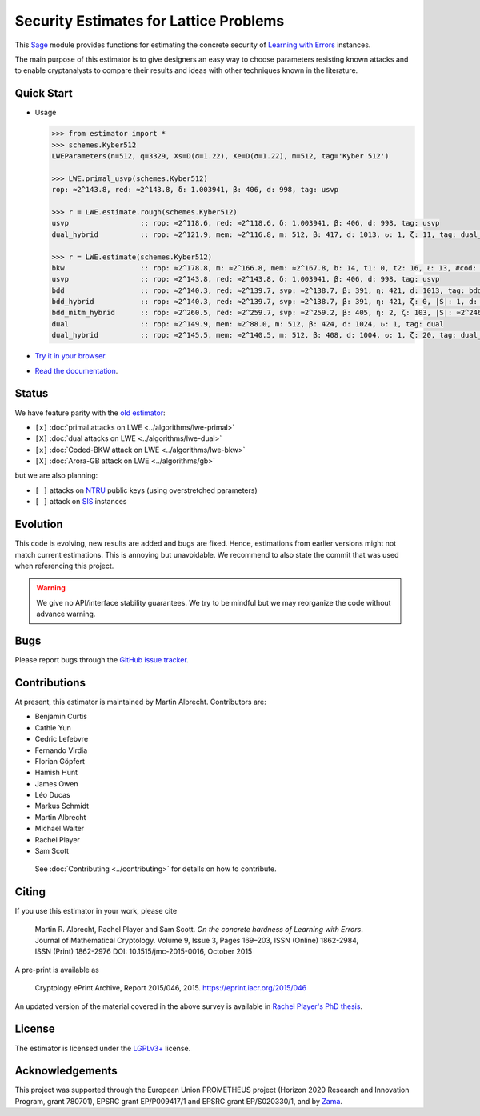 Security Estimates for Lattice Problems
=======================================

.. image:: https://mybinder.org/badge_logo.svg
 :target: https://mybinder.org/v2/gh/malb/lattice-estimator/jupyter-notebooks?labpath=..%2F..%2Ftree%2Fprompt.ipynb
.. image:: https://readthedocs.org/projects/lattice-estimator/badge/?version=latest
 :target: https://lattice-estimator.readthedocs.io/en/latest/?badge=latest
 :alt: Documentation Status

This `Sage <http://sagemath.org>`__ module provides functions for estimating the concrete security of `Learning with Errors <https://en.wikipedia.org/wiki/Learning_with_errors>`__ instances.

The main purpose of this estimator is to give designers an easy way to choose parameters resisting known attacks and to enable cryptanalysts to compare their results and ideas with other techniques known in the literature.

Quick Start
-----------

- Usage

  .. code-block:: python
    
    >>> from estimator import *
    >>> schemes.Kyber512
    LWEParameters(n=512, q=3329, Xs=D(σ=1.22), Xe=D(σ=1.22), m=512, tag='Kyber 512')

    >>> LWE.primal_usvp(schemes.Kyber512)
    rop: ≈2^143.8, red: ≈2^143.8, δ: 1.003941, β: 406, d: 998, tag: usvp
    
    >>> r = LWE.estimate.rough(schemes.Kyber512)
    usvp                 :: rop: ≈2^118.6, red: ≈2^118.6, δ: 1.003941, β: 406, d: 998, tag: usvp
    dual_hybrid          :: rop: ≈2^121.9, mem: ≈2^116.8, m: 512, β: 417, d: 1013, ↻: 1, ζ: 11, tag: dual_hybrid

    >>> r = LWE.estimate(schemes.Kyber512)
    bkw                  :: rop: ≈2^178.8, m: ≈2^166.8, mem: ≈2^167.8, b: 14, t1: 0, t2: 16, ℓ: 13, #cod: 448, #top: 0, #test: 64, tag: coded-bkw
    usvp                 :: rop: ≈2^143.8, red: ≈2^143.8, δ: 1.003941, β: 406, d: 998, tag: usvp
    bdd                  :: rop: ≈2^140.3, red: ≈2^139.7, svp: ≈2^138.7, β: 391, η: 421, d: 1013, tag: bdd
    bdd_hybrid           :: rop: ≈2^140.3, red: ≈2^139.7, svp: ≈2^138.7, β: 391, η: 421, ζ: 0, |S|: 1, d: 1016, prob: 1, ↻: 1, tag: hybrid
    bdd_mitm_hybrid      :: rop: ≈2^260.5, red: ≈2^259.7, svp: ≈2^259.2, β: 405, η: 2, ζ: 103, |S|: ≈2^246.2, d: 922, prob: ≈2^-114.2, ↻: ≈2^116.4, tag: hybrid
    dual                 :: rop: ≈2^149.9, mem: ≈2^88.0, m: 512, β: 424, d: 1024, ↻: 1, tag: dual
    dual_hybrid          :: rop: ≈2^145.5, mem: ≈2^140.5, m: 512, β: 408, d: 1004, ↻: 1, ζ: 20, tag: dual_hybrid

- `Try it in your browser <https://mybinder.org/v2/gh/malb/lattice-estimator/jupyter-notebooks?labpath=..%2F..%2Ftree%2Fprompt.ipynb>`__.
- `Read the documentation <https://lattice-estimator.readthedocs.io/en/latest/>`__.
  
Status
------

We have feature parity with the `old estimator <https://bitbucket.org/malb/lwe-estimator/src/master/>`__:

- ``[x]`` |lwe-primal-binder| :doc:`primal attacks on LWE <../algorithms/lwe-primal>` 
- ``[X]`` |lwe-dual-binder| :doc:`dual attacks on LWE <../algorithms/lwe-dual>`
- ``[x]`` |lwe-bkw-binder| :doc:`Coded-BKW attack on LWE <../algorithms/lwe-bkw>` 
- ``[X]`` |gb-binder| :doc:`Arora-GB attack on LWE <../algorithms/gb>`

.. |lwe-primal-binder| image:: https://mybinder.org/badge_logo.svg
   :target: https://mybinder.org/v2/gh/malb/lattice-estimator/jupyter-notebooks?labpath=..%2F..%2Ftree%2Flwe-primal.ipynb

.. |lwe-dual-binder| image:: https://mybinder.org/badge_logo.svg
   :target: https://mybinder.org/v2/gh/malb/lattice-estimator/jupyter-notebooks?labpath=..%2F..%2Ftree%2Flwe-dual.ipynb

.. |lwe-bkw-binder| image:: https://mybinder.org/badge_logo.svg
   :target: https://mybinder.org/v2/gh/malb/lattice-estimator/jupyter-notebooks?labpath=..%2F..%2Ftree%2Flwe-bkw.ipynb

.. |gb-binder| image:: https://mybinder.org/badge_logo.svg
   :target: https://mybinder.org/v2/gh/malb/lattice-estimator/jupyter-notebooks?labpath=..%2F..%2Ftree%2Fgb.ipynb
            
but we are also planning:

- ``[ ]`` attacks on `NTRU <https://en.wikipedia.org/wiki/NTRU>`__ public keys (using overstretched parameters)
- ``[ ]`` attack on `SIS <https://en.wikipedia.org/wiki/Short_integer_solution_problem>`__ instances
         
Evolution
---------

This code is evolving, new results are added and bugs are fixed. Hence, estimations from earlier
versions might not match current estimations. This is annoying but unavoidable. We recommend to also
state the commit that was used when referencing this project.

.. warning :: We give no API/interface stability guarantees. We try to be mindful but we may reorganize the code without advance warning.

Bugs
----

Please report bugs through the `GitHub issue tracker <https://github.com/malb/lattice-estimator/issues>`__.

Contributions
-------------

At present, this estimator is maintained by Martin Albrecht. Contributors are:

- Benjamin Curtis
- Cathie Yun
- Cedric Lefebvre
- Fernando Virdia
- Florian Göpfert
- Hamish Hunt
- James Owen
- Léo Ducas
- Markus Schmidt
- Martin Albrecht
- Michael Walter
- Rachel Player
- Sam Scott

 See :doc:`Contributing <../contributing>` for details on how to contribute.

Citing
------

If you use this estimator in your work, please cite

    | Martin R. Albrecht, Rachel Player and Sam Scott. *On the concrete hardness of Learning with Errors*.
    | Journal of Mathematical Cryptology. Volume 9, Issue 3, Pages 169–203, ISSN (Online) 1862-2984,
    | ISSN (Print) 1862-2976 DOI: 10.1515/jmc-2015-0016, October 2015

A pre-print is available as

    | Cryptology ePrint Archive, Report 2015/046, 2015. https://eprint.iacr.org/2015/046

An updated version of the material covered in the above survey is available in
`Rachel Player's PhD thesis <https://pure.royalholloway.ac.uk/portal/files/29983580/2018playerrphd.pdf>`__.

License
-------

The estimator is licensed under the `LGPLv3+ <https://www.gnu.org/licenses/lgpl-3.0.en.html>`__ license.

Acknowledgements
----------------

This project was supported through the European Union PROMETHEUS project (Horizon 2020 Research and
Innovation Program, grant 780701), EPSRC grant EP/P009417/1 and EPSRC grant EP/S020330/1, and by 
`Zama <https://zama.ai/>`__.
